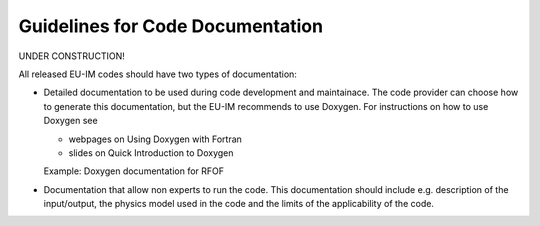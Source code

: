 .. _itm_howtos_code_documentation:

Guidelines for Code Documentation
=================================

UNDER CONSTRUCTION!

All released EU-IM codes should have two types of documentation:

-  Detailed documentation to be used during code development and
   maintainace.
   The code provider can choose how to generate this documentation, but
   the EU-IM recommends to use Doxygen.
   For instructions on how to use Doxygen see

   -  webpages on
      Using Doxygen with Fortran
   -  slides on
      Quick Introduction to Doxygen

   Example:
   Doxygen documentation for RFOF
-  Documentation that allow non experts to run the code. This
   documentation should include e.g. description of the input/output,
   the physics model used in the code and the limits of the
   applicability of the code.
